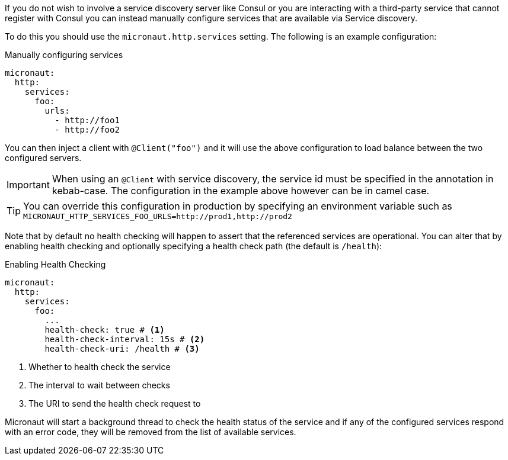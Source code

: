 If you do not wish to involve a service discovery server like Consul or you are interacting with a third-party service that cannot register with Consul you can instead manually configure services that are available via Service discovery.

To do this you should use the `micronaut.http.services` setting. The following is an example configuration:

.Manually configuring services
[source,yaml]
----
micronaut:
  http:
    services:
      foo:
        urls:
          - http://foo1
          - http://foo2
----

You can then inject a client with `@Client("foo")` and it will use the above configuration to load balance between the two configured servers.

IMPORTANT: When using an `@Client` with service discovery, the service id must be specified in the annotation in kebab-case. The configuration in the example above however can be in camel case.

TIP: You can override this configuration in production by specifying an environment variable such as `MICRONAUT_HTTP_SERVICES_FOO_URLS=http://prod1,http://prod2`

Note that by default no health checking will happen to assert that the referenced services are operational. You can alter that by enabling health checking and optionally specifying a health check path (the default is `/health`):

.Enabling Health Checking
[source,yaml]
----
micronaut:
  http:
    services:
      foo:
        ...
        health-check: true # <1>
        health-check-interval: 15s # <2>
        health-check-uri: /health # <3>
----

<1> Whether to health check the service
<2> The interval to wait between checks
<3> The URI to send the health check request to

Micronaut will start a background thread to check the health status of the service and if any of the configured services respond with an error code, they will be removed from the list of available services.

